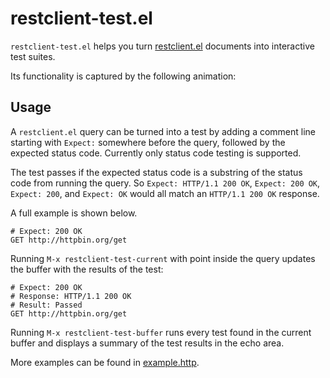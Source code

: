 * restclient-test.el
~restclient-test.el~ helps you turn [[https://github.com/pashky/restclient.el][restclient.el]] documents into
interactive test suites.

Its functionality is captured by the following animation:

#+ATTR_HTML: :width 544
[[./example.gif]]

** Usage
A ~restclient.el~ query can be turned into a test by adding a comment
line starting with ~Expect:~ somewhere before the query, followed by
the expected status code. Currently only status code testing is
supported.

The test passes if the expected status code is a substring of the
status code from running the query. So ~Expect: HTTP/1.1 200 OK~,
~Expect: 200 OK~, ~Expect: 200~, and ~Expect: OK~ would all match an
~HTTP/1.1 200 OK~ response.

A full example is shown below.

#+BEGIN_SRC restclient
  # Expect: 200 OK
  GET http://httpbin.org/get
#+END_SRC

Running ~M-x restclient-test-current~ with point inside the query
updates the buffer with the results of the test:

#+BEGIN_SRC restclient
  # Expect: 200 OK
  # Response: HTTP/1.1 200 OK
  # Result: Passed
  GET http://httpbin.org/get
#+END_SRC

Running ~M-x restclient-test-buffer~ runs every test found in the
current buffer and displays a summary of the test results in the echo
area.

More examples can be found in [[file:example.http][example.http]].
